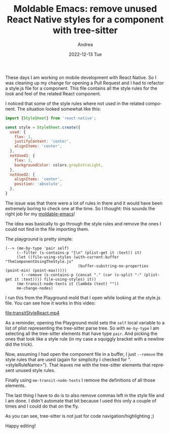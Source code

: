 #+TITLE:       Moldable Emacs: remove unused React Native styles for a component with tree-sitter
#+AUTHOR:      Andrea
#+EMAIL:       andrea-dev@hotmail.com
#+DATE:        2022-12-13 Tue
#+URI:         /blog/%y/%m/%d/moldable-emacs-remove-unused-react-native-styles-for-a-component-with-tree-sitter
#+KEYWORDS:    emacs,javascript
#+TAGS:        emacs,javascript
#+LANGUAGE:    en
#+OPTIONS:     H:3 num:nil toc:nil \n:nil ::t |:t ^:nil -:nil f:t *:t <:t

These days I am working on mobile development with React Native. So I
was cleaning up my change for opening a Pull Request and I had to
refactor a style.js file for a component. This file contains all the
style rules for the look and feel of the related React component.

I noticed that some of the style rules where not used in the related
component. The situation looked somewhat like this:

#+begin_src js
import {StyleSheet} from 'react-native';

const style = StyleSheet.create({
  used: {
    flex: 1,
    justifyContent: 'center',
    alignItems: 'center',
  },
  notUsed1: {
    flex: 1,
    backgroundColor: colors.grayExtraLight,
  },
  notUsed2: {
    alignItems: 'center',
    position: 'absolute',
  },
}
#+end_src

The issue was that there were a lot of rules in there and it would
have been extremely boring to check one at the time. So I thought:
this sounds the right job for my [[https://github.com/ag91/moldable-emacs][moldable-emacs]]!

The idea was basically to go through the style rules and remove the
ones I could not find in the file importing them.

The playground is pretty simple:

#+begin_src elisp
(--> (me-by-type 'pair self)
     (--filter (s-contains-p "{\n" (plist-get it :text)) it)
     (let ((file-using-styles (with-current-buffer "TheComponentUsingTheStyle.js"
                                (buffer-substring-no-properties (point-min) (point-max)))))
       (--remove (s-contains-p (concat "." (car (s-split ":" (plist-get it :text)))) file-using-styles) it))
     (me-transit-node-texts it (lambda (text) ""))
     me-change-nodes)
#+end_src

I run this from the Playground mold that I open while looking at the
style.js file. You can see how it works in this video:

[[file:transitStyleReact.mp4]]

As a reminder, opening the Playground mold sets the =self= local
variable to a list of plist representing the tree-sitter parse tree.
So with =me-by-type= I am selecting all the tree-sitter elements that
have type =pair=. And picking the ones that look like a style rule (in
my case a squiggly bracket with a newline did the trick).

Now, assuming I had open the component file in a buffer, I just
=--remove= the style rules that are used (again for simplicity I
checked for ".<styleRuleName>"). That leaves me with the tree-sitter
elements that represent unused style rules.

Finally using =me-transit-node-texts= I remove the definitions of
all those elements.

The last thing I have to do is to also remove commas left in the style
file and I am done. I didn't automate that bit because I used this
only a couple of times and I could do that on the fly.

As you can see, tree-sitter is not just for code navigation/highlighting ;)

Happy editing!
